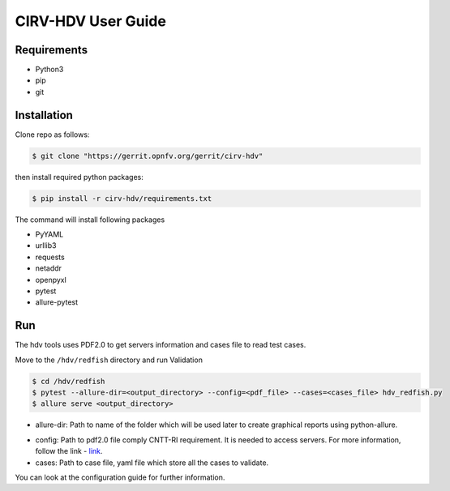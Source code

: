 .. This work is licensed under a Creative Commons Attribution 4.0 International License.
.. http://creativecommons.org/licenses/by/4.0
.. (c)

CIRV-HDV User Guide
===================

Requirements
^^^^^^^^^^^^
* Python3
* pip
* git

Installation
^^^^^^^^^^^^^

Clone repo as follows:

.. code-block:: bash

      $ git clone "https://gerrit.opnfv.org/gerrit/cirv-hdv"


then install required python packages:

.. code-block:: bash

      $ pip install -r cirv-hdv/requirements.txt

The command will install following packages

* PyYAML
* urllib3
* requests
* netaddr
* openpyxl
* pytest
* allure-pytest

Run
^^^^
The hdv tools uses PDF2.0 to get servers information and cases file to read test cases.

Move to the ``/hdv/redfish`` directory and run Validation
 
.. code-block:: bash

      $ cd /hdv/redfish
      $ pytest --allure-dir=<output_directory> --config=<pdf_file> --cases=<cases_file> hdv_redfish.py
      $ allure serve <output_directory>

* allure-dir: Path to name of the folder which will be used later to create graphical reports using python-allure.

.. _link: https://github.com/opnfv/cirv-sdv/tree/master/sdv/pdf/template
* config: Path to pdf2.0 file comply CNTT-RI requirement. It is needed to access servers. For more information, follow the link - `link`_.

* cases: Path to case file, yaml file which store all the cases to validate.

You can look at the configuration guide for further information.